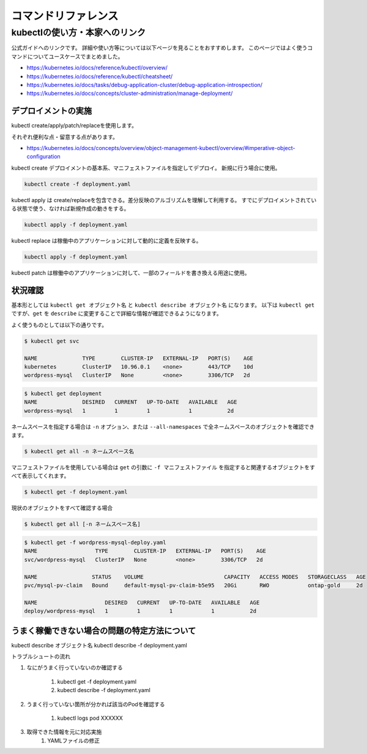 =============================================================
コマンドリファレンス
=============================================================


kubectlの使い方・本家へのリンク
==============================================================

公式ガイドへのリンクです。
詳細や使い方等については以下ページを見ることをおすすめします。
このページではよく使うコマンドについてユースケースでまとめました。

* https://kubernetes.io/docs/reference/kubectl/overview/
* https://kubernetes.io/docs/reference/kubectl/cheatsheet/
* https://kubernetes.io/docs/tasks/debug-application-cluster/debug-application-introspection/
* https://kubernetes.io/docs/concepts/cluster-administration/manage-deployment/



デプロイメントの実施
--------------------------------------------------------------

kubectl create/apply/patch/replaceを使用します。

それぞれ便利な点・留意する点があります。

* https://kubernetes.io/docs/concepts/overview/object-management-kubectl/overview/#imperative-object-configuration

kubectl create デプロイメントの基本系、マニフェストファイルを指定してデプロイ。
新規に行う場合に使用。

.. code-block:: console

    kubectl create -f deployment.yaml


kubectl apply は create/replaceを包含できる。差分反映のアルゴリズムを理解して利用する。
すでにデプロイメントされている状態で使う、なければ新規作成の動きをする。

.. code-block:: console

    kubectl apply -f deployment.yaml


kubectl replace は稼働中のアプリケーションに対して動的に定義を反映する。

.. code-block:: console

    kubectl apply -f deployment.yaml


kubectl patch は稼働中のアプリケーションに対して、一部のフィールドを書き換える用途に使用。


状況確認
--------------------------------------------------------------

基本形としては  ``kubectl get オブジェクト名`` と ``kubectl describe オブジェクト名`` になります。
以下は ``kubectl get`` ですが、``get`` を ``describe`` に変更することで詳細な情報が確認できるようになります。

よく使うものとしては以下の通りです。

.. code-block:: console
    $ kubectl get pod

    NAME                               READY     STATUS    RESTARTS   AGE
    wordpress-mysql-58cf8dc9f9-t2wnr   1/1       Running   0          2d

.. code-block:: console

    $ kubectl get svc

    NAME              TYPE        CLUSTER-IP   EXTERNAL-IP   PORT(S)    AGE
    kubernetes        ClusterIP   10.96.0.1    <none>        443/TCP    10d
    wordpress-mysql   ClusterIP   None         <none>        3306/TCP   2d


.. code-block:: console

    $ kubectl get deployment
    NAME              DESIRED   CURRENT   UP-TO-DATE   AVAILABLE   AGE
    wordpress-mysql   1         1         1            1           2d


ネームスペースを指定する場合は ``-n`` オプション、または ``--all-namespaces`` で全ネームスペースのオブジェクトを確認できます。

.. code-block:: console

    $ kubectl get all -n ネームスペース名


マニフェストファイルを使用している場合は ``get`` の引数に ``-f マニフェストファイル`` を指定すると関連するオブジェクトをすべて表示してくれます。

.. code-block:: console

    $ kubectl get -f deployment.yaml


現状のオブジェクトをすべて確認する場合

.. code-block:: console

    $ kubectl get all [-n ネームスペース名]

.. code-block:: console

    $ kubectl get -f wordpress-mysql-deploy.yaml
    NAME                  TYPE        CLUSTER-IP   EXTERNAL-IP   PORT(S)    AGE
    svc/wordpress-mysql   ClusterIP   None         <none>        3306/TCP   2d

    NAME                 STATUS    VOLUME                         CAPACITY   ACCESS MODES   STORAGECLASS   AGE
    pvc/mysql-pv-claim   Bound     default-mysql-pv-claim-b5e95   20Gi       RWO            ontap-gold     2d

    NAME                     DESIRED   CURRENT   UP-TO-DATE   AVAILABLE   AGE
    deploy/wordpress-mysql   1         1         1            1           2d




うまく稼働できない場合の問題の特定方法について
--------------------------------------------------------------

kubectl describe オブジェクト名
kubectl describe -f deployment.yaml

トラブルシュートの流れ

#. なにがうまく行っていないのか確認する

    #. kubectl get -f deployment.yaml
    #. kubectl describe -f deployment.yaml

#. うまく行っていない箇所が分かれば該当のPodを確認する

    #. kubectl logs pod XXXXXX

#. 取得できた情報を元に対応実施
    #. YAMLファイルの修正

